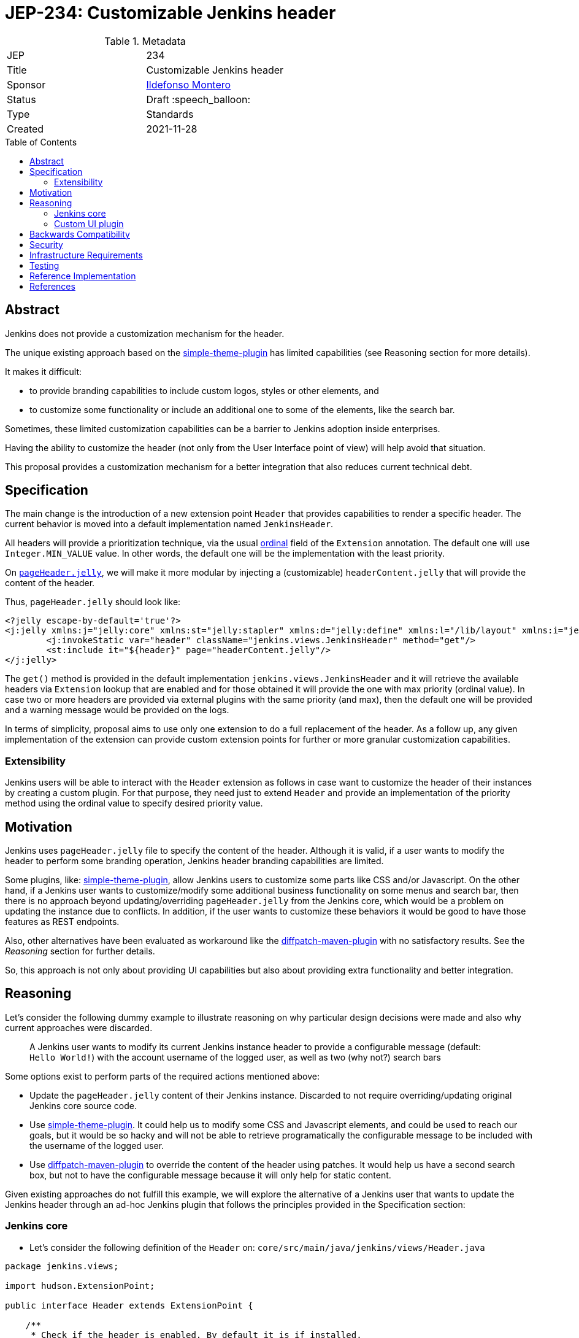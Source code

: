 = JEP-234: Customizable Jenkins header
:toc: preamble
:toclevels: 3
ifdef::env-github[]
:tip-caption: :bulb:
:note-caption: :information_source:
:important-caption: :heavy_exclamation_mark:
:caution-caption: :fire:
:warning-caption: :warning:
endif::[]

.Metadata
[cols="2"]
|===
| JEP
| 234

| Title
| Customizable Jenkins header

| Sponsor
| link:https://github.com/imonteroperez[Ildefonso Montero]

// Use the script `set-jep-status <jep-number> <status>` to update the status.
| Status
| Draft :speech_balloon:

| Type
| Standards

| Created
| 2021-11-28

//
//
// Uncomment if there is an associated placeholder JIRA issue.
//| JIRA
//| :bulb: link:https://issues.jenkins-ci.org/browse/JENKINS-nnnnn[JENKINS-nnnnn] :bulb:
//
//
// Uncomment if there will be a BDFL delegate for this JEP.
//| BDFL-Delegate
//| :bulb: Link to github user page :bulb:
//
//
// Uncomment if discussion will occur in forum other than jenkinsci-dev@ mailing list.
//| Discussions-To
//| :bulb: Link to where discussion and final status announcement will occur :bulb:
//
//
// Uncomment if this JEP depends on one or more other JEPs.
//| Requires
//| :bulb: JEP-NUMBER, JEP-NUMBER... :bulb:
//
//
// Uncomment and fill if this JEP is rendered obsolete by a later JEP
//| Superseded-By
//| :bulb: JEP-NUMBER :bulb:
//
//
// Uncomment when this JEP status is set to Accepted, Rejected or Withdrawn.
//| Resolution
//| :bulb: Link to relevant post in the jenkinsci-dev@ mailing list archives :bulb:

|===

== Abstract

Jenkins does not provide a customization mechanism for the header.

The unique existing approach based on the https://plugins.jenkins.io/simple-theme-plugin/[simple-theme-plugin] has limited capabilities (see Reasoning section for more details).

It makes it difficult:

* to provide branding capabilities to include custom logos, styles or other elements, and
* to customize some functionality or include an additional one to some of the elements, like the search bar.

Sometimes, these limited customization capabilities can be a barrier to Jenkins adoption inside enterprises.

Having the ability to customize the header (not only from the User Interface point of view) will help avoid that situation.

This proposal provides a customization mechanism for a better integration that also reduces current technical debt.

== Specification

The main change is the introduction of a new extension point `Header` that provides capabilities to render a specific header.
The current behavior is moved into a default implementation named `JenkinsHeader`.

All headers will provide a prioritization technique, via the usual link:https://javadoc.jenkins-ci.org/hudson/Extension.html#ordinal--[ordinal] field of the `Extension` annotation.
The default one will use `Integer.MIN_VALUE` value.
In other words, the default one will be the implementation with the least priority.


On https://github.com/jenkinsci/jenkins/blob/09f0269e87625491d7d897ba0e878a1f7fa31de4/core/src/main/resources/lib/layout/pageHeader.jelly[`pageHeader.jelly`], we will make it more modular by injecting a (customizable) `headerContent.jelly` that will provide the content of the header.

Thus, `pageHeader.jelly` should look like:

```xml
<?jelly escape-by-default='true'?>
<j:jelly xmlns:j="jelly:core" xmlns:st="jelly:stapler" xmlns:d="jelly:define" xmlns:l="/lib/layout" xmlns:i="jelly:fmt" xmlns:x="jelly:xml">
	<j:invokeStatic var="header" className="jenkins.views.JenkinsHeader" method="get"/>
	<st:include it="${header}" page="headerContent.jelly"/>
</j:jelly>
```

The `get()` method is provided in the default implementation `jenkins.views.JenkinsHeader` and it will retrieve the available headers via `Extension` lookup that are enabled and for those obtained it will provide the one with max priority (ordinal value). In case two or more headers are provided via external plugins with the same priority (and max), then the default one will be provided and a warning message would be provided on the logs.

In terms of simplicity, proposal aims to use only one extension to do a full replacement of the header. As a follow up, any given implementation of the extension can provide custom extension points for further or more granular customization capabilities.

=== Extensibility

Jenkins users will be able to interact with the `Header` extension as follows in case want to customize the header of their instances by creating a custom plugin. For that purpose, they need just to extend `Header` and provide an implementation of the priority method using the ordinal value to specify desired priority value.


== Motivation

Jenkins uses `pageHeader.jelly` file to specify the content of the header. Although it is valid, if a user wants to modify the header to perform some branding operation, Jenkins header branding capabilities are limited.

Some plugins, like: https://plugins.jenkins.io/simple-theme-plugin/[simple-theme-plugin], allow Jenkins users to customize some parts like CSS and/or Javascript.
On the other hand, if a Jenkins user wants to customize/modify some additional business functionality on some menus and search bar, then there is no approach beyond updating/overriding `pageHeader.jelly` from the Jenkins core, which would be a problem on updating the instance due to conflicts.
In addition, if the user wants to customize these behaviors it would be good to have those features as REST endpoints.

Also, other alternatives have been evaluated as workaround like the https://github.com/stephenc/diffpatch-maven-plugin[diffpatch-maven-plugin] with no satisfactory results. See the _Reasoning_ section for further details.

So, this approach is not only about providing UI capabilities but also about providing extra functionality and better integration.

== Reasoning

Let's consider the following dummy example to illustrate reasoning on why particular design decisions were made and also why current approaches were discarded.

> A Jenkins user wants to modify its current Jenkins instance header to provide a configurable message (default: `Hello World!`) with the account username of the logged user, as well as two (why not?) search bars

Some options exist to perform parts of the required actions mentioned above:

* Update the `pageHeader.jelly` content of their Jenkins instance.
  Discarded to not require overriding/updating original Jenkins core source code.
* Use https://plugins.jenkins.io/simple-theme-plugin/[simple-theme-plugin]. It could help us to modify some CSS and Javascript elements, and could be used to reach our goals, but it would be so hacky and will not be able to retrieve programatically the configurable message to be included with the username of the logged user.
* Use https://github.com/stephenc/diffpatch-maven-plugin[diffpatch-maven-plugin] to override the content of the header using patches. It would help us have a second search box, but not to have the configurable message because it will only help for static content.

Given existing approaches do not fulfill this example, we will explore the alternative of a Jenkins user that wants to update the Jenkins header through an ad-hoc Jenkins plugin that follows the principles provided in the Specification section:

=== Jenkins core

* Let’s consider the following definition of the `Header` on: `core/src/main/java/jenkins/views/Header.java`

```
package jenkins.views;

import hudson.ExtensionPoint;

public interface Header extends ExtensionPoint {

    /**
     * Check if the header is enabled. By default it is if installed,
     * but the logic is deferred in the plugins.
     * @return
     */
    boolean isHeaderEnabled();

}
```

* Let’s consider the following implementation of the Jenkins header on: `core/src/main/java/jenkins/views/JenkinsHeader.java`

```
package jenkins.views;

import hudson.Extension;

@Extension(ordinal = Integer.MIN_VALUE)
public class JenkinsHeader extends Header {

    @Override
    public boolean isHeaderEnabled() {
        return true;
    }
    [...]
}
```

* As mentioned before, method `get()` from `JenkinsHeader` will retrieve the available headers via `Extension` lookup that are enabled and for those obtained it will provide the one with max priority (ordinal value)

```
[...]
@Restricted(NoExternalUse.class)
@CheckForNull
public static Header get() {
    List<Header> headers = ExtensionList.lookup(Header.class).stream()
                .filter(header -> header.isHeaderEnabled())
                .collect(Collectors.toList());
    if (headers.size() > 0) {
        if (headers.size() > 1) {
            LOGGER.warning("More than one configured header. This should not happen. Serving the Jenkins default header and please review");
        } else {
            return headers.get(0);
        }
    }
    return new JenkinsHeader();
}
```

* Once we launch Jenkins with the proposed changes on the core, we will obtain the expected/current header working without any issue

=== Custom UI plugin

* Create a new plugin following the usual procedure
* Provide an implementation of the custom Header (i.e: `src/main/java/org/jenkinsci/plugins/custom/header/CustomHeader.java`)

```
[...]
@Extension(ordinal = 100)
public class CustomHeader extends Header {

    @Override
    public boolean isHeaderEnabled() {
        // Disable/enable the header based on an ENV var and/or system property
        boolean isDisabled = System.getProperty(CustomHeader.class.getName() + ".disable") != null ?
                "true".equalsIgnoreCase(System.getProperty(CustomHeader.class.getName() + ".disable")) :
                "true".equalsIgnoreCase(System.getenv("CUSTOM_HEADER_DISABLE"));
        return !isDisabled;
    }
}
```

* Provide a method in the custom header to retrieve the label which will be with the username. Current code is just an example, but the label could be obtained from the https://javadoc.jenkins.io/jenkins/model/GlobalConfiguration.html[GlobalConfiguration].

```
    public static String getHeaderLabel(){
        // This label content could be retrieved programatically. Not coded in aims of simplicity.
        return "Hello World!";
    }
```

* Provide the jelly file to override the `headerContent`. For that purpose, use the common location convention. For the previous example: `src/main/resources/org/jenkinsci/plugins/custom/header/CustomHeader/`. Retrieve the customizable label to be rendered with the username on the `headerContent` file.

```xml
<j:invokeStatic var="label" className="org.jenkinsci.plugins.custom.header.CustomHeader" method="getHeaderLabel"/>
<span class="hidden-xs hidden-sm">${label} - ${userName}</span>
```

* See the sample implementation provided in the Reference Implementation section.

== Backwards Compatibility

Given this proposal relies on replacement/injection of the `pageHeader` and `headerContent` and the content of that source relies also on UI elements (CSS identifiers, Javascript, etc.) backward compatibility cannot be guaranteed (as happens with themes - documented as https://www.jenkins.io/doc/book/managing/ui-themes/#themes-support-policy[no API compatibility]).

To deal with these incompatibilities:

* Consider to place all your required CSS and Javascript code inside your custom plugins if you are going to do a complete refactor of the header.
* Consider to be up-to-date with the latest sources/updates on the `headerContent` in case you were doing minimal changes through your custom header plugin.

== Security

No specific security considerations

== Infrastructure Requirements

No impact on the Jenkins project infrastructure

== Testing

To write tests specific to the header (also using a patched core via https://github.com/stephenc/diffpatch-maven-plugin[diffpatch-maven-plugin] are currently difficult. Proposed solution will solve these issues: if a customized header is an extension in a plugin then having this plugin on your test classpath will suffice to let UI tests run in the expected way, regardless of core provenance.

== Reference Implementation

* Proposed changes on Jenkins core: https://github.com/jenkinsci/jenkins/pull/5909
* Prototype of a https://github.com/imonteroperez/custom-header-plugin[Custom Header plugin]. This plugin is modifying the current Jenkins header including an extra search box (just for clarification purposes).

== References

Relevant data

* jenkins-dev: https://groups.google.com/g/jenkinsci-dev/c/1tDvSioCaF0
* Jenkins UX SIG meeting Nov 24: https://docs.google.com/document/d/1QttPwdimNP_120JukigKsRuBvMr34KZhVfsbgq1HFLM/edit#